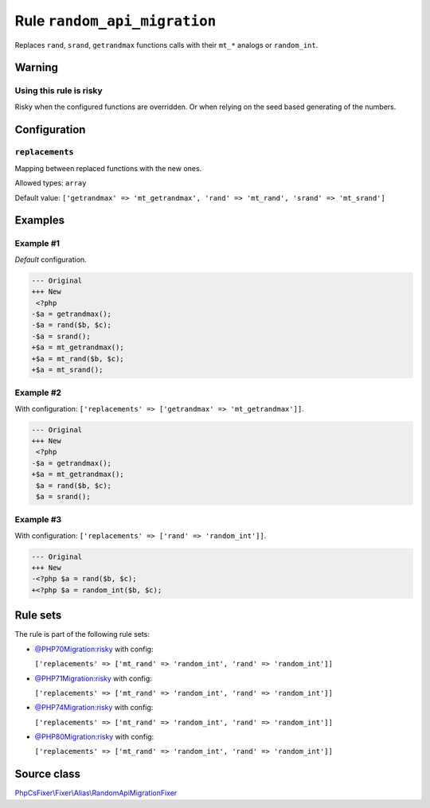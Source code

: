 =============================
Rule ``random_api_migration``
=============================

Replaces ``rand``, ``srand``, ``getrandmax`` functions calls with their ``mt_*``
analogs or ``random_int``.

Warning
-------

Using this rule is risky
~~~~~~~~~~~~~~~~~~~~~~~~

Risky when the configured functions are overridden. Or when relying on the seed
based generating of the numbers.

Configuration
-------------

``replacements``
~~~~~~~~~~~~~~~~

Mapping between replaced functions with the new ones.

Allowed types: ``array``

Default value: ``['getrandmax' => 'mt_getrandmax', 'rand' => 'mt_rand', 'srand' => 'mt_srand']``

Examples
--------

Example #1
~~~~~~~~~~

*Default* configuration.

.. code-block:: diff

   --- Original
   +++ New
    <?php
   -$a = getrandmax();
   -$a = rand($b, $c);
   -$a = srand();
   +$a = mt_getrandmax();
   +$a = mt_rand($b, $c);
   +$a = mt_srand();

Example #2
~~~~~~~~~~

With configuration: ``['replacements' => ['getrandmax' => 'mt_getrandmax']]``.

.. code-block:: diff

   --- Original
   +++ New
    <?php
   -$a = getrandmax();
   +$a = mt_getrandmax();
    $a = rand($b, $c);
    $a = srand();

Example #3
~~~~~~~~~~

With configuration: ``['replacements' => ['rand' => 'random_int']]``.

.. code-block:: diff

   --- Original
   +++ New
   -<?php $a = rand($b, $c);
   +<?php $a = random_int($b, $c);

Rule sets
---------

The rule is part of the following rule sets:

- `@PHP70Migration:risky <./../../ruleSets/PHP70MigrationRisky.rst>`_ with config:

  ``['replacements' => ['mt_rand' => 'random_int', 'rand' => 'random_int']]``

- `@PHP71Migration:risky <./../../ruleSets/PHP71MigrationRisky.rst>`_ with config:

  ``['replacements' => ['mt_rand' => 'random_int', 'rand' => 'random_int']]``

- `@PHP74Migration:risky <./../../ruleSets/PHP74MigrationRisky.rst>`_ with config:

  ``['replacements' => ['mt_rand' => 'random_int', 'rand' => 'random_int']]``

- `@PHP80Migration:risky <./../../ruleSets/PHP80MigrationRisky.rst>`_ with config:

  ``['replacements' => ['mt_rand' => 'random_int', 'rand' => 'random_int']]``


Source class
------------

`PhpCsFixer\\Fixer\\Alias\\RandomApiMigrationFixer <./../../../src/Fixer/Alias/RandomApiMigrationFixer.php>`_
